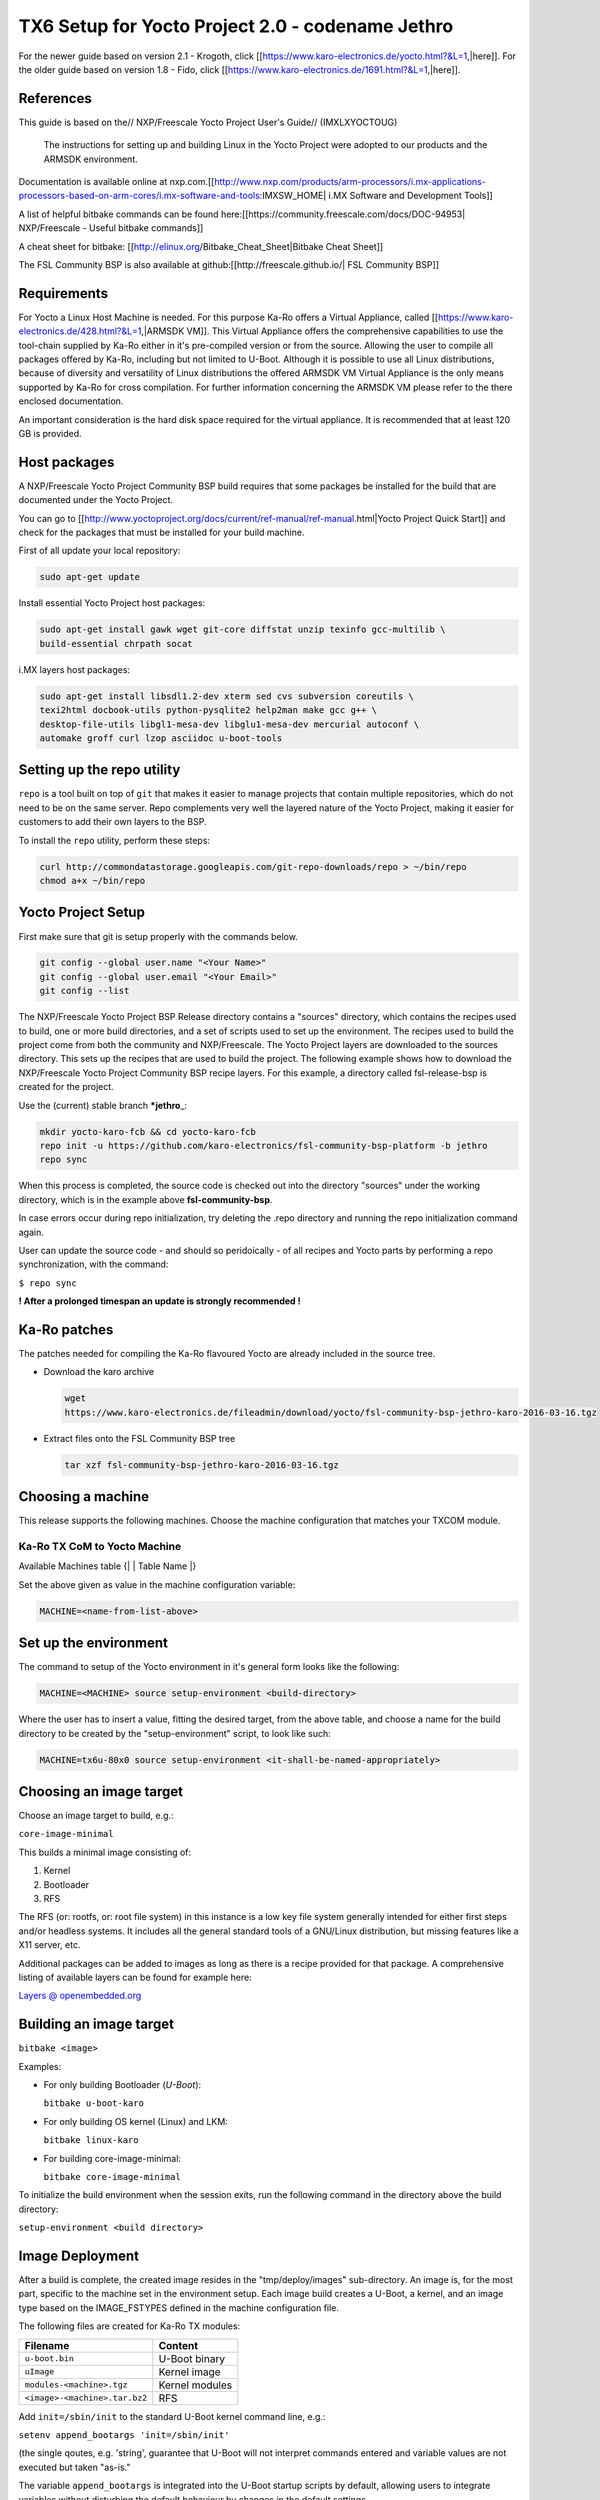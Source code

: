 .. role:: raw-html-m2r(raw)
   :format: html


TX6 Setup for Yocto Project 2.0 - codename Jethro
=================================================

For the newer guide based on version 2.1 - Krogoth, click [[https://www.karo-electronics.de/yocto.html?&L=1,|here]]. For the older guide based on version 1.8 - Fido, click [[https://www.karo-electronics.de/1691.html?&L=1,|here]].

References
----------

This guide is based on the// NXP/Freescale Yocto Project User's Guide// (IMXLXYOCTOUG)

 The instructions for setting up and building Linux in the Yocto Project were adopted to our products and the ARMSDK environment.

Documentation is available online at nxp.com.[[http://www.nxp.com/products/arm-processors/i.mx-applications-processors-based-on-arm-cores/i.mx-software-and-tools:IMXSW_HOME|
i.MX Software and Development Tools]]

A list of helpful bitbake commands can be found here:[[https://community.freescale.com/docs/DOC-94953|
NXP/Freescale - Useful bitbake commands]]

A cheat sheet for bitbake:
[[http://elinux.org/Bitbake_Cheat_Sheet|Bitbake Cheat Sheet]]

The FSL Community BSP is also available at github:[[http://freescale.github.io/|
FSL Community BSP]]

Requirements
------------

For Yocto a Linux Host Machine is needed. For this purpose Ka-Ro offers a Virtual Appliance, called [[https://www.karo-electronics.de/428.html?&L=1,|ARMSDK VM]]. This Virtual Appliance offers the comprehensive capabilities to use the tool-chain supplied by Ka-Ro either in it's pre-compiled version or from the source. Allowing the user to compile all packages offered by Ka-Ro, including but not limited to U-Boot. Although it is possible to use all Linux distributions, because of diversity and versatility of Linux distributions the offered ARMSDK VM Virtual Appliance is the only means supported by Ka-Ro for cross compilation. For further information concerning the ARMSDK VM please refer to the there enclosed documentation.

An important consideration is the hard disk space required for the virtual appliance. It is recommended that at least 120 GB is provided.

Host packages
-------------

A NXP/Freescale Yocto Project Community BSP build requires that some packages be installed for the build that are documented under the Yocto Project.

You can go to [[http://www.yoctoproject.org/docs/current/ref-manual/ref-manual.html|Yocto Project Quick Start]] and check for the packages that must be installed for your build machine.

First of all update your local repository:

.. code-block:: console

   sudo apt-get update

Install essential Yocto Project host packages:

.. code-block:: console

   sudo apt-get install gawk wget git-core diffstat unzip texinfo gcc-multilib \
   build-essential chrpath socat

i.MX layers host packages:

.. code-block:: console

   sudo apt-get install libsdl1.2-dev xterm sed cvs subversion coreutils \
   texi2html docbook-utils python-pysqlite2 help2man make gcc g++ \
   desktop-file-utils libgl1-mesa-dev libglu1-mesa-dev mercurial autoconf \
   automake groff curl lzop asciidoc u-boot-tools

Setting up the repo utility
---------------------------

``repo`` is a tool built on top of ``git`` that makes it easier to manage projects
that contain multiple repositories, which do not need to be on the same server.
Repo complements very well the layered nature of the Yocto Project, making it
easier for customers to add their own layers to the BSP.

To install the ``repo`` utility, perform these steps:

.. code-block:: console

   curl http://commondatastorage.googleapis.com/git-repo-downloads/repo > ~/bin/repo
   chmod a+x ~/bin/repo

Yocto Project Setup
-------------------

First make sure that git is setup properly with the commands below.

.. code-block:: console

    git config --global user.name "<Your Name>"
    git config --global user.email "<Your Email>"
    git config --list

The NXP/Freescale Yocto Project BSP Release directory contains a "sources" directory, which contains the recipes used to build, one or more build directories, and a set of scripts used to set up the environment. The recipes used to build the project come from both the community and NXP/Freescale. The Yocto Project layers are downloaded to the sources directory. This sets up the recipes that are used to build the project. The following example shows how to download the NXP/Freescale Yocto Project Community BSP recipe layers. For this example, a directory called fsl-release-bsp is created for the project.

Use the (current) stable branch ***jethro**\ _:

.. code-block:: console

   mkdir yocto-karo-fcb && cd yocto-karo-fcb
   repo init -u https://github.com/karo-electronics/fsl-community-bsp-platform -b jethro
   repo sync

When this process is completed, the source code is checked out into the
directory "sources" under the working directory, which is in the example above
**fsl-community-bsp**.

In case errors occur during repo initialization, try deleting the .repo
directory and running the repo initialization command again.

User can update the source code - and should so peridoically - of all recipes and
Yocto parts by performing a repo synchronization, with the command:

``$ repo sync``

**! After a prolonged timespan an update is strongly recommended !**

Ka-Ro patches
-------------

The patches needed for compiling the Ka-Ro flavoured Yocto are already included
in the source tree.


* 
  Download the karo archive

  .. code-block:: console

     wget
     https://www.karo-electronics.de/fileadmin/download/yocto/fsl-community-bsp-jethro-karo-2016-03-16.tgz

* 
  Extract files onto the FSL Community BSP tree

  .. code-block:: console

     tar xzf fsl-community-bsp-jethro-karo-2016-03-16.tgz

Choosing a machine
------------------

This release supports the following machines. Choose the machine configuration
that matches your TXCOM module.

Ka-Ro TX CoM to Yocto Machine
^^^^^^^^^^^^^^^^^^^^^^^^^^^^^

Available Machines table
{|
| Table Name
|}

Set the above given as value in the machine configuration variable:

.. code-block:: console

   MACHINE=<name-from-list-above>

Set up the environment
----------------------

The command to setup of the Yocto environment in it's general form looks like
the following:

.. code-block:: console

   MACHINE=<MACHINE> source setup-environment <build-directory>

Where the user has to insert a value, fitting the desired target, from the
above table, and choose a name for the build directory to be created by the
"setup-environment" script, to look like such:

.. code-block:: console

   MACHINE=tx6u-80x0 source setup-environment <it-shall-be-named-appropriately>

Choosing an image target
------------------------

Choose an image target to build, e.g.:

``core-image-minimal``

This builds a minimal image consisting of:


#. Kernel
#. Bootloader
#. RFS

The RFS (or: rootfs, or: root file system) in this instance is a low key file
system generally intended for either first steps and/or headless systems. It
includes all the general standard tools of a GNU/Linux distribution, but
missing features like a X11 server, etc.

Additional packages can be added to images as long as there is a recipe
provided for that package. A comprehensive listing of available layers can be
found for example here:

`Layers @ openembedded.org <[https://layers.openembedded.org/|https://layers.openembedded.org>`_

Building an image target
------------------------

``bitbake <image>``

Examples:


* 
  For only building Bootloader (\ *U-Boot*\ ):

  ``bitbake u-boot-karo``

* 
  For only building OS kernel (Linux) and LKM:

  ``bitbake linux-karo``

* 
  For building core-image-minimal:

  ``bitbake core-image-minimal``

To initialize the build environment when the session exits, run the following
command in the directory above the build directory:

``setup-environment <build directory>``

Image Deployment
----------------

After a build is complete, the created image resides in the "tmp/deploy/images"
sub-directory. An image is, for the most part, specific to the machine set in
the environment setup. Each image build creates a U-Boot, a kernel, and an
image type based on the IMAGE_FSTYPES defined in the machine configuration
file.

The following files are created for Ka-Ro TX modules:

.. list-table::
   :header-rows: 1

   * - Filename
     - Content
   * - ``u-boot.bin``
     - U-Boot binary
   * - ``uImage``
     - Kernel image
   * - ``modules-<machine>.tgz``
     - Kernel modules
   * - ``<image>-<machine>.tar.bz2``
     - RFS


Add ``init=/sbin/init`` to the standard U-Boot kernel command line, e.g.:

``setenv append_bootargs 'init=/sbin/init'``

(the single qoutes, e.g. 'string', guarantee that U-Boot will not interpret
commands entered and variable values are not executed but taken "as-is."

The variable ``append_bootargs`` is integrated into the U-Boot startup scripts by
default, allowing users to integrate variables without disturbing the default
behaviour by changes in the default settings.

Also will variable ``append_bootargs`` mitigate the problem that the U-Boot
variables as saved in the environment are subject to a maxium string lenght.

Check [[https://www.karo-electronics.de/1277.html?&L=1,|MfgTool / Custom Files]] for
easy programming of deployed images!

----

Footnotes & Appendix
--------------------

----

`Ka-Ro electronics GmbH <https://www.karo-electronics.de>`_\ :raw-html-m2r:`<br>`
Contact support: support@karo-electronics.de
